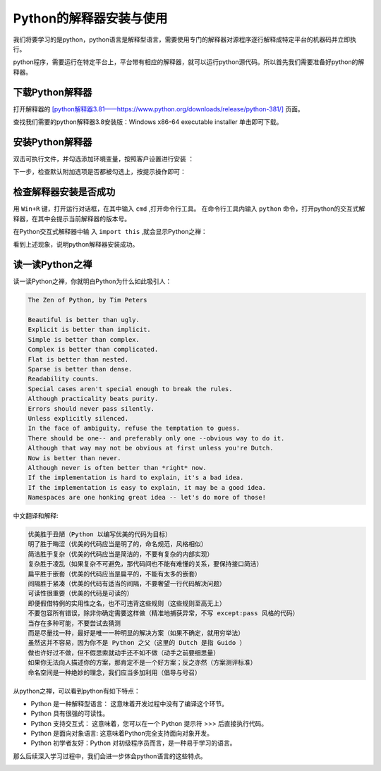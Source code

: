 ========================
Python的解释器安装与使用
========================

我们将要学习的是python，python语言是解释型语言，需要使用专门的解释器对源程序逐行解释成特定平台的机器码并立即执行。

python程序，需要运行在特定平台上，平台带有相应的解释器，就可以运行python源代码。所以首先我们需要准备好python的解释器。


-----------------------------
下载Python解释器
-----------------------------

打开解释器的  `[python解释器3.81——https://www.python.org/downloads/release/python-381/] <https://www.python.org/downloads/release/python-381/>`_ 页面。

.. image:: ../_static/c01/c01p02_i01_pythondownload.png

查找我们需要的python解释器3.8安装版：Windows x86-64 executable installer 单击即可下载。

-------------------------------
安装Python解释器
-------------------------------

双击可执行文件，并勾选添加环境变量，按照客户设置进行安装  ：

.. image:: ../_static/c01/c01p02_i02_installpython.png

下一步，检查默认附加选项是否都被勾选上，按提示操作即可：

.. image:: ../_static/c01/c01p02_i03_installpython2.png

-------------------------
检查解释器安装是否成功
-------------------------

用 ``Win+R`` 键，打开运行对话框，在其中输入 ``cmd`` ,打开命令行工具。
在命令行工具内输入 ``python`` 命令，打开python的交互式解释器，在其中会提示当前解释器的版本号。

在Python交互式解释器中输 入 ``import this`` ,就会显示Python之禅：

.. image:: ../_static/c01/c01p02_i04_zen.png

看到上述现象，说明python解释器安装成功。


---------------------
读一读Python之禅
---------------------

读一读Python之禅，你就明白Python为什么如此吸引人：

.. code-block:: console

   The Zen of Python, by Tim Peters
   
   Beautiful is better than ugly.
   Explicit is better than implicit.
   Simple is better than complex.
   Complex is better than complicated.
   Flat is better than nested.
   Sparse is better than dense.
   Readability counts.
   Special cases aren't special enough to break the rules.
   Although practicality beats purity.
   Errors should never pass silently.
   Unless explicitly silenced.
   In the face of ambiguity, refuse the temptation to guess.
   There should be one-- and preferably only one --obvious way to do it.
   Although that way may not be obvious at first unless you're Dutch.
   Now is better than never.
   Although never is often better than *right* now.
   If the implementation is hard to explain, it's a bad idea.
   If the implementation is easy to explain, it may be a good idea.
   Namespaces are one honking great idea -- let's do more of those!

中文翻译和解释:

.. code-block:: console
   
   优美胜于丑陋（Python 以编写优美的代码为目标）
   明了胜于晦涩（优美的代码应当是明了的，命名规范，风格相似）
   简洁胜于复杂（优美的代码应当是简洁的，不要有复杂的内部实现）
   复杂胜于凌乱（如果复杂不可避免，那代码间也不能有难懂的关系，要保持接口简洁）
   扁平胜于嵌套（优美的代码应当是扁平的，不能有太多的嵌套）
   间隔胜于紧凑（优美的代码有适当的间隔，不要奢望一行代码解决问题）
   可读性很重要（优美的代码是可读的）
   即便假借特例的实用性之名，也不可违背这些规则（这些规则至高无上）
   不要包容所有错误，除非你确定需要这样做（精准地捕获异常，不写 except:pass 风格的代码）
   当存在多种可能，不要尝试去猜测
   而是尽量找一种，最好是唯一一种明显的解决方案（如果不确定，就用穷举法）
   虽然这并不容易，因为你不是 Python 之父（这里的 Dutch 是指 Guido ）
   做也许好过不做，但不假思索就动手还不如不做（动手之前要细思量）
   如果你无法向人描述你的方案，那肯定不是一个好方案；反之亦然（方案测评标准）
   命名空间是一种绝妙的理念，我们应当多加利用（倡导与号召）


从python之禅，可以看到python有如下特点：

- Python 是一种解释型语言： 这意味着开发过程中没有了编译这个环节。
- Python 具有很强的可读性。
- Python 支持交互式： 这意味着，您可以在一个 Python 提示符 >>> 后直接执行代码。
- Python 是面向对象语言: 这意味着Python完全支持面向对象开发。
- Python 初学者友好：Python 对初级程序员而言，是一种易于学习的语言。

那么后续深入学习过程中，我们会进一步体会python语言的这些特点。

 
.. image:: ../_static/c01/c01p02_i05_end.jpg
   
 
